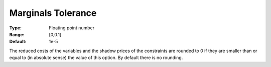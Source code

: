 .. _KNITRO_Tol_-_Marginals_Tol:


Marginals Tolerance
===================



:Type:	Floating point number	
:Range:	[0,0.1]	
:Default:	1e-5	



The reduced costs of the variables and the shadow prices of the constraints are rounded to 0 if they are smaller than or equal to (in absolute sense) the value of this option. By default there is no rounding.



